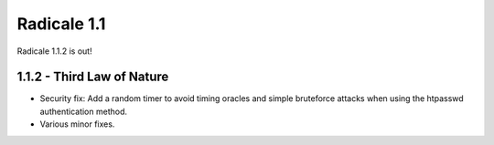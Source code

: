 Radicale 1.1
============

Radicale 1.1.2 is out!


1.1.2 - Third Law of Nature
---------------------------

* Security fix: Add a random timer to avoid timing oracles and
  simple bruteforce attacks when using the htpasswd authentication
  method.
* Various minor fixes.
